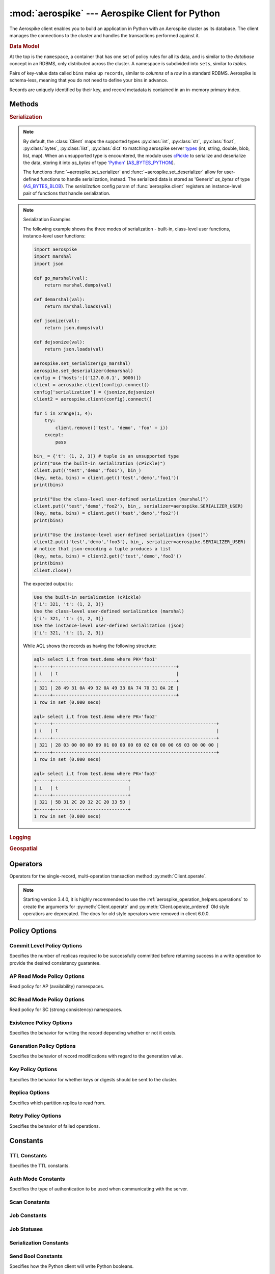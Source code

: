 .. _aerospike:

*************************************************
:mod:`aerospike` --- Aerospike Client for Python
*************************************************

.. module:: aerospike
    :platform: 64-bit Linux and OS X
    :synopsis: Aerospike client for Python.

The Aerospike client enables you to build an application in Python with an
Aerospike cluster as its database. The client manages the connections to the
cluster and handles the transactions performed against it.

.. rubric:: Data Model

At the top is the ``namespace``, a container that has one set of policy rules
for all its data, and is similar to the *database* concept in an RDBMS, only
distributed across the cluster. A namespace is subdivided into ``sets``,
similar to *tables*.

Pairs of key-value data called ``bins`` make up ``records``, similar to
*columns* of a *row* in a standard RDBMS. Aerospike is schema-less, meaning
that you do not need to define your bins in advance.

Records are uniquely identified by their key, and record metadata is contained
in an in-memory primary index.

.. seealso::
    `Architecture Overview <http://www.aerospike.com/docs/architecture/index.html>`_
    and `Aerospike Data Model
    <http://www.aerospike.com/docs/architecture/data-model.html>`_ for more
    information about Aerospike.


Methods
=======

.. py:function:: client(config)

    Creates a new instance of the :class:`Client` class. This client can \
    connect to the cluster and perform operations on the database. \
    See :ref:`client` for more details.

    Internally, this is a wrapper function which calls the constructor for the :class:`Client` class.
    However, the client may also be constructed by calling the constructor directly.

    :param dict config: Contains the client's configuration

        .. hlist::
            :columns: 1

            * **hosts** (:class:`list`)
                A list of tuples identifying a node (or multiple nodes) in the cluster.

                The tuple is in this format: ``(address, port, [tls-name])``

                * address: :class:`str`
                * port: :class:`int`
                * tls-name: :class:`str`
                
                The client will connect to the first available node in the list called the *seed node*. \ 
                From there, it will learn about the cluster and its partition map.
                
                If ``tls-name`` is specified, it must match the tls-name specified in the node's \
                server configuration file, as well as the server's CA certificate.

                .. note:: TLS usage requires Aerospike Enterprise Edition

            * **lua** (:class:`dict`)
                (Optional) Contains the paths to two types of Lua modules
                                
                * **system_path** (:class:`str`)
                    The location of the system modules such as ``aerospike.lua``
                    
                    Default: ``/usr/local/aerospike/lua``

                * **user_path** (:class:`str`)
                    The location of the user's record and stream UDFs . 
                    
                    Default: ``./``

            * **policies** (:class:`dict`)
                A :class:`dict` of policies
                
                * **read** (:class:`dict`)
                    Contains :ref:`aerospike_read_policies`.
                * **write** (:class:`dict`)
                    Contains :ref:`aerospike_write_policies`.
                * **apply** (:class:`dict`)
                    Contains :ref:`aerospike_apply_policies`.
                * **operate** (:class:`dict`)
                    Contains :ref:`aerospike_operate_policies`.
                * **remove** (:class:`dict`)
                    Contains :ref:`aerospike_remove_policies`.
                * **query** (:class:`dict`)
                    Contains :ref:`aerospike_query_policies`.
                * **scan** (:class:`dict`)
                    Contains :ref:`aerospike_scan_policies`.
                * **batch** (:class:`dict`)
                    Contains :ref:`aerospike_batch_policies`.
                * **total_timeout** (:class:`int`)
                    The default connection timeout in milliseconds 
                    
                    **Deprecated**: set this individually in the :ref:`aerospike_polices` dictionaries.

                * **auth_mode**
                    The authentication mode with the server.
                    
                    See :ref:`auth_mode` for possible values.
                    
                    Default: :data:`aerospike.AUTH_INTERNAL`
                * **login_timeout_ms** (:class:`int`) 
                    Representing the node login timeout in milliseconds. 
                    
                    Default: ``5000``.
                * **key**
                    Default key policy.
                    
                    See :ref:`POLICY_KEY` for possible values.
                    
                    **Deprecated**: set this individually in the :ref:`aerospike_polices` dictionaries.
                * **exists**
                    Default exists policy.
                    
                    See :ref:`POLICY_EXISTS` for possible values.
                    
                    **Deprecated**: set in the :ref:`aerospike_write_policies` dictionary
                * **max_retries** (:class:`int`)
                    Representing the number of times to retry a transaction 
                    
                    **Deprecated**: set this individually in the :ref:`aerospike_polices` dictionaries.
                * **replica**
                    Default replica policy.
                    
                    See :ref:`POLICY_REPLICA` for possible values.
                    
                    **Deprecated**: set this in one or all of the other policies' :ref:`aerospike_read_policies`, :ref:`aerospike_write_policies`, :ref:`aerospike_apply_policies`, :ref:`aerospike_operate_policies`, :ref:`aerospike_remove_policies` dictionaries.
                * **commit_level** 
                    Default commit level policy.
                    
                    See :ref:`POLICY_COMMIT_LEVEL` for possible values.
                    
                    **Deprecated**: set this as needed individually in the :ref:`aerospike_write_policies`, :ref:`aerospike_apply_policies`, :ref:`aerospike_operate_policies`, :ref:`aerospike_remove_policies` dictionaries.
            * **shm** (:class:`dict`)
                Contains optional shared-memory cluster tending parameters

                Shared-memory cluster tending is on if the :class:`dict` is provided. \
                If multiple clients are instantiated and talking to the same cluster the *shm* cluster-tending should be used.

                * **max_nodes** (:class:`int`)
                    Maximum number of nodes allowed.
                    
                    Pad this value so new nodes can be added without configuration changes. 
                    
                    Default: ``16``
                * **max_namespaces** (:class:`int`)
                    Maximum number of namespaces allowed.
                    
                    Pad this value so new namespaces can be added without configuration changes.
                    
                    Default: ``8``
                * **takeover_threshold_sec**  (:class:`int`)
                    Take over tending if the cluster hasn't been checked for this many seconds 
                    
                    Default: ``30``
                * **shm_key** 
                    Explicitly set the shm key for this client.
                    
                    If **use_shared_connection** is not set, or set to ``False``, the user must provide a value for this field in order for shared memory to work correctly.
                    
                    If, and only if, **use_shared_connection** is set to ``True``, the key will be implicitly evaluated per unique hostname, and can be inspected with :meth:`Client.shm_key` .
                    
                    It is still possible to specify a key when using **use_shared_connection** = `True`.
                    
                    Default: ``0xA8000000``
            * **use_shared_connection** (:class:`bool`)
                Indicates whether this instance should share its connection to the Aerospike cluster with other client instances in the same process. 
                
                Default: ``False``
            * **tls** (:class:`dict`)
                Contains optional TLS configuration parameters.
            
                .. note:: TLS usage requires Aerospike Enterprise Edition

                * **enable** (:class:`bool`)
                    Indicating whether tls should be enabled or not. 
                    
                    Default: ``False``
                * **cafile** (:class:`str`)
                    Path to a trusted CA certificate file.
                    
                    By default TLS will use system standard trusted CA certificates
                * **capath** (:class:`str`)
                    Path to a directory of trusted certificates.
                    
                    See the OpenSSL SSL_CTX_load_verify_locations manual page for more information about the format of the directory.
                * **protocols** (:class:`str`)
                    Specifies enabled protocols. This format is the same as Apache's SSLProtocol documented at https://httpd.apache.org/docs/current/mod/mod_ssl.html#sslprotocol . 
                    
                    If not specified the client will use "-all +TLSv1.2".
                * **cipher_suite** (:class:`str`)
                    Specifies enabled cipher suites.
                    
                    The format is the same as OpenSSL's Cipher List Format documented at https://www.openssl.org/docs/manmaster/apps/ciphers.html .
                    
                    If not specified, the OpenSSL default cipher suite described in the ciphers documentation will be used. If you are not sure what cipher suite to select, this option is best left unspecified. 
                * **keyfile** (:class:`str`)
                    Path to the client's key for mutual authentication.
                    
                    By default, mutual authentication is disabled.
                * **keyfile_pw** (:class:`str`)
                    Decryption password for the client's key for mutual authentication.
                    
                    By default, the key is assumed not to be encrypted.
                * **cert_blacklist** (:class:`str`)
                    Path to a certificate blacklist file.
                    
                    The file should contain one line for each blacklisted certificate. \
                    Each line starts with the certificate serial number expressed in hex. \
                    Each entry may optionally specify the issuer name of the certificate (serial numbers are only required to be unique per issuer).
                    
                    Example records: ``867EC87482B2 /C=US/ST=CA/O=Acme/OU=Engineering/CN=Test Chain CA E2D4B0E570F9EF8E885C065899886461``
                * **certfile** (:class:`str`)
                    Path to the client's certificate chain file for mutual authentication.
                    
                    By default, mutual authentication is disabled.
                * **crl_check** (:class:`bool`)
                    Enable CRL checking for the certificate chain leaf certificate.
                    
                    An error occurs if a suitable CRL cannot be found.
                    
                    By default CRL checking is disabled.
                * **crl_check_all** (:class:`bool`)
                    Enable CRL checking for the entire certificate chain.
                    
                    An error occurs if a suitable CRL cannot be found.
                    
                    By default CRL checking is disabled.
                * **log_session_info** (:class:`bool`)
                    Log session information for each connection.
                * **for_login_only** (:class:`bool`)
                    Log session information for each connection.
                    
                    Use TLS connections only for login authentication. All other communication with the server will be done with non-TLS connections.
                    
                    Default: ``False`` (Use TLS connections for all communication with server.)
            * **send_bool_as** (:class:`int`)
                (Optional) Configures the client to write Python booleans as PY_BYTES_BLOB, integer, or the new server boolean type.
                
                One of the :ref:`send_bool_as_constants` constant values.
                
                Example: :code:`{"send_bool_as", aerospike.aerospike.PY_BYTES}`
                
                See :ref:`Data_Mapping` for more information.
                
                Default: aerospike.PY_BYTES
            * **serialization** (:class:`tuple`)
                An optional instance-level `tuple` of ``(serializer, deserializer)``. 
                
                Takes precedence over a class serializer registered with :func:`~aerospike.set_serializer`.
            * **thread_pool_size** (:class:`int`) 
                Number of threads in the pool that is used in batch/scan/query commands. 
                
                Default: ``16``
            * **max_socket_idle** (:class:`int`)
                Maximum socket idle time in seconds.
                
                Connection pools will discard sockets that have been idle longer than the maximum. \
                The value is limited to 24 hours (86400). It's important to set this value to a few seconds less than the server's proto-fd-idle-ms \
                (default 60000 milliseconds, or 1 minute), so the client does not attempt to use a socket that has already been reaped by the server.
                
                Default: ``0`` seconds (disabled) for non-TLS connections, 55 seconds for TLS connections
            * **max_conns_per_node** (:class:`int`)
                Maximum number of pipeline connections allowed for each node 
            * **tend_interval** (:class:`int`)
                Polling interval in milliseconds for tending the cluster 
                
                Default: ``1000``
            * **compression_threshold** (:class:`int`)
                Compress data for transmission if the object size is greater than a given number of bytes 
                
                Default: ``0``, meaning 'never compress' 
                
                **Deprecated**, set this in the 'write' policy dictionary.
            * **cluster_name** (:class:`str`)
                Only server nodes matching this name will be used when determining the cluster name.
            * **rack_id** (:class:`int`)
                Rack id where this client instance resides.
                
                In order to enable this functionality, the `rack_aware` needs to be set to true, \
                the :ref:`aerospike_read_policies` `replica` needs to be set to :data:`POLICY_REPLICA_PREFER_RACK`. \
                The server rack configuration must also be configured.
                
                Default: ``0``
            * **rack_aware** (:class:`bool`)
                Track server rack data.
                
                This is useful when directing read operations to run on the same rack as the client. \
                Also, this is useful to lower cloud provider costs when nodes are distributed across different availability zones (represented as racks).

                In order to enable this functionality, the `rack_id` needs to be set to local rack, \
                the `read policy` `replica` needs to be set to :data:`POLICY_REPLICA_PREFER_RACK`. \
                The server rack configuration must also be configured.
                
                Default: ``False``
            * **use_services_alternate** (:class:`bool`)
                Flag to signify if "services-alternate" should be used instead of "services".

                Default: ``False``
            * **connect_timeout** (:class:`int`) 
                Initial host connection timeout in milliseconds. The timeout when opening a connection to the server host for the first time.
                
                Default: ``1000``.
            * **fail_if_not_connected** (:class:`bool`)
                | Flag to signify fail on cluster init if seed node and all peers are not reachable.
                |
                | Default: ``True``


    :return: an instance of the :class:`Client` class.

    .. seealso::
        `Shared Memory <https://www.aerospike.com/docs/client/c/usage/shm.html>`_ and `Per-Transaction Consistency Guarantees <http://www.aerospike.com/docs/architecture/consistency.html>`_.

    .. code-block:: python

        import aerospike

        # configure the client to first connect to a cluster node at 127.0.0.1
        # the client will learn about the other nodes in the cluster from the
        # seed node.
        # in this configuration shared-memory cluster tending is turned on,
        # which is appropriate for a multi-process context, such as a webserver
        config = {
            'hosts':    [ ('127.0.0.1', 3000) ],
            'policies': {'read': {total_timeout': 1000}},
            'shm':      { }}
        client = aerospike.client(config)

    .. versionchanged:: 2.0.0


    .. code-block:: python

        import aerospike
        import sys

        # NOTE: Use of TLS Requires Aerospike Enterprise Server Version >= 3.11 and Python Client version 2.1.0 or greater
        # To view Instructions for server configuration for TLS see https://www.aerospike.com/docs/guide/security/tls.html
        tls_name = "some-server-tls-name"
        tls_ip = "127.0.0.1"
        tls_port = 4333

        # If tls-name is specified, it must match the tls-name specified in the node’s server configuration file
        # and match the server’s CA certificate.
        tls_host_tuple = (tls_ip, tls_port, tls_name)
        hosts = [tls_host_tuple]

        # Example configuration which will use TLS with the specifed cafile
        tls_config = {
            "cafile": "/path/to/cacert.pem",
            "enable": True
        }

        client = aerospike.client({
            "hosts": hosts,
            "tls": tls_config
        })
        try:
            client.connect()
        except Exception as e:
            print(e)
            print("Failed to connect")
            sys.exit()

        key = ('test', 'demo', 1)
        client.put(key, {'aerospike': 'aerospike'})
        print(client.get(key))

.. py:function:: null()

    A type for distinguishing a server-side null from a Python :py:obj:`None`.
    Replaces the constant ``aerospike.null``.

    :return: a type representing the server-side type ``as_null``.

    .. versionadded:: 2.0.1


.. py:function:: CDTWildcard()

    A type representing a wildcard object. This type may only be used as a comparison value in operations.
    It may not be stored in the database.

    :return: a type representing a wildcard value.

    .. code-block:: python

        import aerospike
        from aerospike_helpers.operations import list_operations as list_ops

        client = aerospike.client({'hosts': [('localhost', 3000)]}).connect()
        key = 'test', 'demo', 1

        #  get all values of the form [1, ...] from a list of lists.
        #  For example if list is [[1, 2, 3], [2, 3, 4], [1, 'a']], this operation will match
        #  [1, 2, 3] and [1, 'a']
        operations = [list_ops.list_get_by_value('list_bin', [1, aerospike.CDTWildcard()], aerospike.LIST_RETURN_VALUE)]
        _, _, bins = client.operate(key, operations)

    .. versionadded:: 3.5.0
    .. note:: This requires Aerospike Server 4.3.1.3 or greater


.. py:function:: CDTInfinite()

    A type representing an infinte value. This type may only be used as a comparison value in operations.
    It may not be stored in the database.

    :return: a type representing an infinite value.

    .. code-block:: python

        import aerospike
        from aerospike_helpers.operations import list_operations as list_ops

        client = aerospike.client({'hosts': [('localhost', 3000)]}).connect()
        key = 'test', 'demo', 1

        #  get all values of the form [1, ...] from a list of lists.
        #  For example if list is [[1, 2, 3], [2, 3, 4], [1, 'a']], this operation will match
        #  [1, 2, 3] and [1, 'a']
        operations = [list_ops.list_get_by_value_range('list_bin', aerospike.LIST_RETURN_VALUE, [1],  [1, aerospike.CDTInfinite()])]
        _, _, bins = client.operate(key, operations)

    .. versionadded:: 3.5.0
    .. note:: This requires Aerospike Server 4.3.1.3 or greater


.. py:function:: calc_digest(ns, set, key) -> bytearray

    Calculate the digest of a particular key. See: :ref:`aerospike_key_tuple`.

    :param str ns: the namespace in the aerospike cluster.
    :param str set: the set name.
    :param key: the primary key identifier of the record within the set.
    :type key: :class:`str`, :class:`int` or :class:`bytearray`
    :return: a RIPEMD-160 digest of the input tuple.
    :rtype: :class:`bytearray`

    .. code-block:: python

        import aerospike
        import pprint

        digest = aerospike.calc_digest("test", "demo", 1 )
        pp.pprint(digest)


.. rubric:: Serialization

.. note::

    By default, the :class:`Client` maps the supported types \
    :py:class:`int`, :py:class:`str`, :py:class:`float`, :py:class:`bytes`, \
    :py:class:`list`, :py:class:`dict` to matching aerospike server \
    `types <http://www.aerospike.com/docs/guide/data-types.html>`_ \
    (int, string, double, blob, list, map). When an unsupported type is \
    encountered, the module uses \
    `cPickle <https://docs.python.org/2/library/pickle.html?highlight=cpickle#module-cPickle>`_ \
    to serialize and deserialize the data, storing it into *as_bytes* of type \
    `'Python' <https://www.aerospike.com/docs/udf/api/bytes.html#encoding-type>`_ \
    (`AS_BYTES_PYTHON <http://www.aerospike.com/apidocs/c/d0/dd4/as__bytes_8h.html#a0cf2a6a1f39668f606b19711b3a98bf3>`_).

    The functions :func:`~aerospike.set_serializer` and :func:`~aerospike.set_deserializer` \
    allow for user-defined functions to handle serialization, instead. \
    The serialized data is stored as \
    'Generic' *as_bytes* of type (\
    `AS_BYTES_BLOB <http://www.aerospike.com/apidocs/c/d0/dd4/as__bytes_8h.html#a0cf2a6a1f39668f606b19711b3a98bf3>`_). \
    The *serialization* config param of :func:`aerospike.client` registers an \
    instance-level pair of functions that handle serialization.

.. py:function:: set_serializer(callback)

    Register a user-defined serializer available to all `Client`
    instances.

    :param callable callback: the function to invoke for serialization.

    .. seealso:: To use this function with :meth:`Client.put` the \
        argument to *serializer* should be :const:`aerospike.SERIALIZER_USER`.

    .. code-block:: python

        import aerospike
        import json

        def my_serializer(val):
            return json.dumps(val)

        aerospike.set_serializer(my_serializer)

    .. versionadded:: 1.0.39

.. py:function:: set_deserializer(callback)

    Register a user-defined deserializer available to all :class:`Client`
    instances. Once registered, all read methods (such as \
    :meth:`Client.get`) will run bins containing 'Generic' *as_bytes* \
    of type (`AS_BYTES_BLOB <http://www.aerospike.com/apidocs/c/d0/dd4/as__bytes_8h.html#a0cf2a6a1f39668f606b19711b3a98bf3>`_)
    through this deserializer.

    :param callable callback: the function to invoke for deserialization.

.. py:function:: unset_serializers()

    Deregister the user-defined de/serializer available from :class:`Client`
    instances.

    .. versionadded:: 1.0.53

.. note:: Serialization Examples

    The following example shows the three modes of serialization - built-in, \
    class-level user functions, instance-level user functions:

    .. code-block:: python

        import aerospike
        import marshal
        import json

        def go_marshal(val):
            return marshal.dumps(val)

        def demarshal(val):
            return marshal.loads(val)

        def jsonize(val):
            return json.dumps(val)

        def dejsonize(val):
            return json.loads(val)

        aerospike.set_serializer(go_marshal)
        aerospike.set_deserializer(demarshal)
        config = {'hosts':[('127.0.0.1', 3000)]}
        client = aerospike.client(config).connect()
        config['serialization'] = (jsonize,dejsonize)
        client2 = aerospike.client(config).connect()

        for i in xrange(1, 4):
            try:
                client.remove(('test', 'demo', 'foo' + i))
            except:
                pass

        bin_ = {'t': (1, 2, 3)} # tuple is an unsupported type
        print("Use the built-in serialization (cPickle)")
        client.put(('test','demo','foo1'), bin_)
        (key, meta, bins) = client.get(('test','demo','foo1'))
        print(bins)

        print("Use the class-level user-defined serialization (marshal)")
        client.put(('test','demo','foo2'), bin_, serializer=aerospike.SERIALIZER_USER)
        (key, meta, bins) = client.get(('test','demo','foo2'))
        print(bins)

        print("Use the instance-level user-defined serialization (json)")
        client2.put(('test','demo','foo3'), bin_, serializer=aerospike.SERIALIZER_USER)
        # notice that json-encoding a tuple produces a list
        (key, meta, bins) = client2.get(('test','demo','foo3'))
        print(bins)
        client.close()

    The expected output is:

    .. code-block:: python

        Use the built-in serialization (cPickle)
        {'i': 321, 't': (1, 2, 3)}
        Use the class-level user-defined serialization (marshal)
        {'i': 321, 't': (1, 2, 3)}
        Use the instance-level user-defined serialization (json)
        {'i': 321, 't': [1, 2, 3]}

    While AQL shows the records as having the following structure:

    .. code-block:: sql

        aql> select i,t from test.demo where PK='foo1'
        +-----+----------------------------------------------+
        | i   | t                                            |
        +-----+----------------------------------------------+
        | 321 | 28 49 31 0A 49 32 0A 49 33 0A 74 70 31 0A 2E |
        +-----+----------------------------------------------+
        1 row in set (0.000 secs)

        aql> select i,t from test.demo where PK='foo2'
        +-----+-------------------------------------------------------------+
        | i   | t                                                           |
        +-----+-------------------------------------------------------------+
        | 321 | 28 03 00 00 00 69 01 00 00 00 69 02 00 00 00 69 03 00 00 00 |
        +-----+-------------------------------------------------------------+
        1 row in set (0.000 secs)

        aql> select i,t from test.demo where PK='foo3'
        +-----+----------------------------+
        | i   | t                          |
        +-----+----------------------------+
        | 321 | 5B 31 2C 20 32 2C 20 33 5D |
        +-----+----------------------------+
        1 row in set (0.000 secs)


.. rubric:: Logging

.. py:function:: set_log_handler(callback)

    Enables aerospike log handler

    :param optional callable callback: the function used as the logging handler.

    .. note:: The callback function must have the five parameters (level, func, path, line, msg)

        .. code-block:: python

            import aerospike

        from __future__ import print_function
        import aerospike

        aerospike.set_log_level(aerospike.LOG_LEVEL_DEBUG)
        aerospike.set_log_handler(callback)


.. py:function:: set_log_level(log_level)

    Declare the logging level threshold for the log handler.

    :param int log_level: one of the :ref:`aerospike_log_levels` constant values.


.. rubric:: Geospatial

.. py:function:: geodata([geo_data])

    Helper for creating an instance of the :class:`~aerospike.GeoJSON` class. \
    Used to wrap a geospatial object, such as a point, polygon or circle.

    :param dict geo_data: a :class:`dict` representing the geospatial data.
    :return: an instance of the :py:class:`aerospike.GeoJSON` class.

    .. code-block:: python

        import aerospike

        # Create GeoJSON point using WGS84 coordinates.
        latitude = 45.920278
        longitude = 63.342222
        loc = aerospike.geodata({'type': 'Point',
                                 'coordinates': [longitude, latitude]})

    .. versionadded:: 1.0.54

.. py:function:: geojson([geojson_str])

    Helper for creating an instance of the :class:`~aerospike.GeoJSON` class \
    from a raw GeoJSON :class:`str`.

    :param dict geojson_str: a :class:`str` of raw GeoJSON.
    :return: an instance of the :py:class:`aerospike.GeoJSON` class.

    .. code-block:: python

        import aerospike

        # Create GeoJSON point using WGS84 coordinates.
        loc = aerospike.geojson('{"type": "Point", "coordinates": [-80.604333, 28.608389]}')

    .. versionadded:: 1.0.54

.. _aerospike_operators:

Operators
=========

Operators for the single-record, multi-operation transaction method :py:meth:`Client.operate`.

.. note::

    Starting version 3.4.0, it is highly recommended to use the :ref:`aerospike_operation_helpers.operations` \
    to create the arguments for :py:meth:`Client.operate` and :py:meth:`Client.operate_ordered`
    Old style operatiors are deprecated. The docs for old style operators were removed in client 6.0.0.

.. _aerospike_policies:

Policy Options
==============

.. _POLICY_COMMIT_LEVEL:

Commit Level Policy Options
---------------------------

Specifies the number of replicas required to be successfully committed before returning success in a write operation to provide the desired consistency guarantee.

.. data:: POLICY_COMMIT_LEVEL_ALL

    Return succcess only after successfully committing all replicas

.. data:: POLICY_COMMIT_LEVEL_MASTER

    Return succcess after successfully committing the master replica


.. _POLICY_READ_MODE_AP:

AP Read Mode Policy Options
---------------------------

Read policy for AP (availability) namespaces.

.. data:: POLICY_READ_MODE_AP_ONE

    Involve single node in the read operation.

.. data:: POLICY_READ_MODE_AP_ALL

    Involve all duplicates in the read operation.

.. versionadded:: 3.7.0

.. _POLICY_READ_MODE_SC:

SC Read Mode Policy Options
---------------------------

Read policy for SC (strong consistency) namespaces.

.. data:: POLICY_READ_MODE_SC_SESSION

    Ensures this client will only see an increasing sequence of record versions. Server only reads from master. This is the default.

.. data:: POLICY_READ_MODE_SC_LINEARIZE

    Ensures ALL clients will only see an increasing sequence of record versions. Server only reads from master.

.. data:: POLICY_READ_MODE_SC_ALLOW_REPLICA

    Server may read from master or any full (non-migrating) replica. Increasing sequence of record versions is not guaranteed.

.. data:: POLICY_READ_MODE_SC_ALLOW_UNAVAILABLE

    Server may read from master or any full (non-migrating) replica or from unavailable partitions. Increasing sequence of record versions is not guaranteed.

.. versionadded:: 3.7.0

.. _POLICY_EXISTS: 

Existence Policy Options
------------------------

Specifies the behavior for writing the record depending whether or not it exists.

.. data:: POLICY_EXISTS_CREATE

    Create a record, ONLY if it doesn't exist

.. data:: POLICY_EXISTS_CREATE_OR_REPLACE

    Completely replace a record if it exists, otherwise create it

.. data:: POLICY_EXISTS_IGNORE

    Write the record, regardless of existence. (i.e. create or update)

.. data:: POLICY_EXISTS_REPLACE

    Completely replace a record, ONLY if it exists

.. data:: POLICY_EXISTS_UPDATE

    Update a record, ONLY if it exists

.. _POLICY_GEN:

Generation Policy Options
-------------------------

Specifies the behavior of record modifications with regard to the generation value.

.. data:: POLICY_GEN_IGNORE

    Write a record, regardless of generation

.. data:: POLICY_GEN_EQ

    Write a record, ONLY if generations are equal

.. data:: POLICY_GEN_GT

    Write a record, ONLY if local generation is greater-than remote generation


.. _POLICY_KEY:

Key Policy Options
------------------

Specifies the behavior for whether keys or digests should be sent to the cluster.

.. data:: POLICY_KEY_DIGEST

    Calculate the digest on the client-side and send it to the server

.. data:: POLICY_KEY_SEND

    Send the key in addition to the digest. This policy causes a write operation to store the key on the server

.. _POLICY_REPLICA:

Replica Options
---------------

Specifies which partition replica to read from.

.. data:: POLICY_REPLICA_SEQUENCE

    Always try node containing master partition first. If connection fails and `retry_on_timeout` is true, try node containing prole partition. Currently restricted to master and one prole.

.. data:: POLICY_REPLICA_MASTER

    Read from the partition master replica node

.. data:: POLICY_REPLICA_ANY

    Distribute reads across nodes containing key's master and replicated partition in round-robin fashion. Currently restricted to master and one prole.

.. data:: POLICY_REPLICA_PREFER_RACK

    Try node on the same rack as the client first.  If there are no nodes on the same rack, use POLICY_REPLICA_SEQUENCE instead.

    **rack_aware** and **rack_id** must be set in the config argument of the client constructor in order to enable this functionality


Retry Policy Options
--------------------

Specifies the behavior of failed operations.

.. data:: POLICY_RETRY_NONE

    Only attempt an operation once

.. data:: POLICY_RETRY_ONCE

    If an operation fails, attempt the operation one more time


Constants
=========

.. _TTL_CONSTANTS:

TTL Constants
-------------

Specifies the TTL constants.

.. data:: TTL_NAMESPACE_DEFAULT
    
    Use the namespace default TTL.
    
.. data:: TTL_NEVER_EXPIRE
    
    Set TTL to never expire.
    
.. data:: TTL_DONT_UPDATE
    
    Do not change the current TTL of the record.

.. _auth_mode:

Auth Mode Constants
-------------------

Specifies the type of authentication to be used when communicating with the server.

.. data:: AUTH_INTERNAL

    Use internal authentication only.  Hashed password is stored on the server. Do not send clear password. This is the default.

.. data:: AUTH_EXTERNAL

    Use external authentication (like LDAP).  Specific external authentication is configured on server.  If TLS defined, send clear password on node login via TLS. Throw exception if TLS is not defined.

.. data:: AUTH_EXTERNAL_INSECURE

    Use external authentication (like LDAP).  Specific external authentication is configured on server.  Send clear password on node login whether or not TLS is defined. This mode should only be used for testing purposes because it is not secure authentication.

.. _aerospike_scan_constants:

Scan Constants
--------------

.. data:: SCAN_PRIORITY

    .. deprecated:: 3.10.0
        Scan priority has been replaced by the records_per_second policy see :ref:`aerospike_scan_policies`.
        Scan priority will be removed in a coming release.

.. data:: SCAN_STATUS_ABORTED

    .. deprecated:: 1.0.50
        used by :meth:`Client.scan_info`

.. data:: SCAN_STATUS_COMPLETED

    .. deprecated:: 1.0.50
        used by :meth:`Client.scan_info`

.. data:: SCAN_STATUS_INPROGRESS

    .. deprecated:: 1.0.50
        used by :meth:`Client.scan_info`

.. data:: SCAN_STATUS_UNDEF

    .. deprecated:: 1.0.50
        used by :meth:`Client.scan_info`

.. versionadded:: 1.0.39

.. _aerospike_job_constants:

Job Constants
--------------

.. data:: JOB_SCAN

    Scan job type argument for the module parameter of :meth:`Client.job_info`

.. data:: JOB_QUERY

    Query job type argument for the module parameter of :meth:`Client.job_info`

.. _aerospike_job_constants_status:

Job Statuses
------------

.. data:: JOB_STATUS_UNDEF

.. data:: JOB_STATUS_INPROGRESS

.. data:: JOB_STATUS_COMPLETED

.. versionadded:: 1.0.50

.. _aerospike_serialization_constants:

Serialization Constants
-----------------------

.. data:: SERIALIZER_PYTHON

    Use the cPickle serializer to handle unsupported types (default)

.. data:: SERIALIZER_USER

    Use a user-defined serializer to handle unsupported types. Must have \
    been registered for the aerospike class or configured for the Client object

.. data:: SERIALIZER_NONE

    Do not serialize bins whose data type is unsupported

.. versionadded:: 1.0.47

.. _send_bool_as_constants:

Send Bool Constants
-------------------

Specifies how the Python client will write Python booleans.

.. data:: PY_BYTES
    
    Write Python Booleans as PY_BYTES_BLOBs.
    
.. data:: INTEGER
    
    Write Python Booleans as integers.
    
.. data:: AS_BOOL
    
    Write Python Booleans as as_bools.

.. _aerospike_list_write_flag:

List Write Flags
--------------------
Flags used by list write flag.

.. data:: LIST_WRITE_DEFAULT

    Default. Allow duplicate values and insertions at any index.

.. data:: LIST_WRITE_ADD_UNIQUE

    Only add unique values.

.. data:: LIST_WRITE_INSERT_BOUNDED

    Enforce list boundaries when inserting. Do not allow values to be inserted at index outside current list boundaries. 
    
    .. note:: Requires server version >= 4.3.0

.. data:: LIST_WRITE_NO_FAIL

    Do not raise error if a list item fails due to write flag constraints (always succeed). 
    
    .. note:: Requires server version >= 4.3.0

.. data:: LIST_WRITE_PARTIAL

    Allow other valid list items to be committed if a list item fails due to write flag constraints.

.. _list_return_types:

List Return Types
------------------

Return types used by various list operations.

.. data:: LIST_RETURN_NONE

    Do not return any value.

.. data:: LIST_RETURN_INDEX

    Return key index order.

.. data:: LIST_RETURN_REVERSE_INDEX

    Return reverse key order.

.. data:: LIST_RETURN_RANK

    Return value order.

.. data:: LIST_RETURN_REVERSE_RANK

    Return reverse value order.

.. data:: LIST_RETURN_COUNT

    Return count of items selected.

.. data:: LIST_RETURN_VALUE

    Return value for single key read and value list for range read.

.. _aerospike_list_order:

List Order
-----------------
Flags used by list order.

.. data:: LIST_UNORDERED

    List is not ordered. This is the default.

.. data:: LIST_ORDERED

    Ordered list.

.. _aerospike_list_sort_flag:

List Sort Flags
-----------------
Flags used by list sort.

.. data:: aerospike.LIST_SORT_DEFAULT

    Default. Preserve duplicates when sorting the list.

.. data:: aerospike.LIST_SORT_DROP_DUPLICATES

    Drop duplicate values when sorting the list.

.. _aerospike_map_write_flag:

Map Write Flag
-----------------
Flags used by map write flag. 

.. note:: Requires server version >= 4.3.0

.. data:: MAP_WRITE_FLAGS_DEFAULT

    Default. Allow create or update.

.. data:: MAP_WRITE_FLAGS_CREATE_ONLY

    If the key already exists, the item will be denied. If the key does not exist, a new item will be created.

.. data:: MAP_WRITE_FLAGS_UPDATE_ONLY

    If the key already exists, the item will be overwritten. If the key does not exist, the item will be denied.

.. data:: MAP_WRITE_FLAGS_NO_FAIL

    Do not raise error if a map item is denied due to write flag constraints (always succeed).

.. data:: MAP_WRITE_FLAGS_PARTIAL

    Allow other valid map items to be committed if a map item is denied due to write flag constraints.

.. _aerospike_map_write_mode:

Map Write Mode
--------------

Flags used by map *write mode*.

.. note:: This should only be used for Server version < 4.3.0

.. data:: MAP_UPDATE

    Default. Allow create or update.

.. data:: MAP_CREATE_ONLY

    If the key already exists, the item will be denied. If the key does not exist, a new item will be created.

.. data:: MAP_UPDATE_ONLY

    If the key already exists, the item will be overwritten. If the key does not exist, the item will be denied.

.. _aerospike_map_order:

Map Order
-----------------
Flags used by map order.

.. data:: MAP_UNORDERED

    Map is not ordered. This is the default.

.. data:: MAP_KEY_ORDERED

    Order map by key.

.. data:: MAP_KEY_VALUE_ORDERED

    Order map by key, then value.

.. _map_return_types:

Map Return Types
----------------

Return types used by various map operations.

.. data:: MAP_RETURN_NONE

    Do not return any value.

.. data:: MAP_RETURN_INDEX

    Return key index order.

.. data:: MAP_RETURN_REVERSE_INDEX

    Return reverse key order.

.. data:: MAP_RETURN_RANK

    Return value order.

.. data:: MAP_RETURN_REVERSE_RANK

    Return reserve value order.

.. data:: MAP_RETURN_COUNT

    Return count of items selected.

.. data:: MAP_RETURN_KEY

    Return key for single key read and key list for range read.

.. data:: MAP_RETURN_VALUE

    Return value for single key read and value list for range read.

.. data:: MAP_RETURN_KEY_VALUE

    Return key/value items. Note that key/value pairs will be returned as a list of tuples (i.e. [(key1, value1), (key2, value2)])


.. _aerospike_bitwise_write_flag:

Bitwise Write Flags
-----------------------

.. data:: BIT_WRITE_DEFAULT

    Allow create or update (default).

.. data:: BIT_WRITE_CREATE_ONLY

    If bin already exists the operation is denied. Otherwise the bin is created.

.. data:: BIT_WRITE_UPDATE_ONLY

    If bin does not exist the operation is denied. Otherwise the bin is updated.

.. data:: BIT_WRITE_NO_FAIL

    Do not raise error if operation failed.

.. data:: BIT_WRITE_PARTIAL

    Allow other valid operations to be committed if this operation is denied due to
    flag constraints. i.e. If the number of bytes from the offset to the end of the existing
    Bytes bin is less than the specified number of bytes, then only apply operations 
    from the offset to the end.

.. versionadded:: 3.9.0

.. _aerospike_bitwise_resize_flag:

Bitwise Resize Flags
----------------------

.. data:: BIT_RESIZE_DEFAULT

    Add/remove bytes from the end (default).

.. data:: BIT_RESIZE_FROM_FRONT

    Add/remove bytes from the front.

.. data:: BIT_RESIZE_GROW_ONLY

    Only allow the bitmap size to increase.

.. data:: BIT_RESIZE_SHRINK_ONLY

    Only allow the bitmap size to decrease.

.. _aerospike_bitwise_overflow:

.. versionadded:: 3.9.0

Bitwise Overflow
----------------------

.. data:: BIT_OVERFLOW_FAIL

    Operation will fail on overflow/underflow.

.. data:: BIT_OVERFLOW_SATURATE

    If add or subtract ops overflow/underflow, set to max/min value.
    Example: MAXINT + 1 = MAXINT.

.. data:: BIT_OVERFLOW_WRAP

    If add or subtract ops overflow/underflow, wrap the value.
    Example: MAXINT + 1 = MININT.

.. versionadded:: 3.9.0

.. _aerospike_hll_write_flags:

HyperLogLog Write Flags
-----------------------

.. data:: HLL_WRITE_DEFAULT

    Default. Allow create or update.

.. data:: HLL_WRITE_CREATE_ONLY

    If the bin already exists, the operation will be denied. If the bin does not exist, a new bin will be created.

.. data:: HLL_WRITE_UPDATE_ONLY

    If the bin already exists, the bin will be overwritten. If the bin does not exist, the operation will be denied.

.. data:: HLL_WRITE_NO_FAIL

    Do not raise error if operation is denied.

.. data:: HLL_WRITE_ALLOW_FOLD

    Allow the resulting set to be the minimum of provided index bits. For intersect_counts and similarity, allow the usage of less precise HLL algorithms when minhash bits of all participating sets do not match.

.. versionadded:: 3.11.0

.. _aerospike_expression_write_flags:

Write Expression Flags
----------------------
Flags used by :class:`~aerospike_helpers.operations.expression_operations.expression_write`.

.. data:: EXP_WRITE_DEFAULT

    Default. Allow create or update.

.. data:: EXP_WRITE_CREATE_ONLY

    If bin does not exist, a new bin will be created.
    If bin exists, the operation will be denied.
    If bin exists, fail with BinExistsError
    when EXP_WRITE_POLICY_NO_FAIL is not set.

.. data:: EXP_WRITE_UPDATE_ONLY

	If bin exists, the bin will be overwritten.
	If bin does not exist, the operation will be denied.
	If bin does not exist, fail with BinNotFound
	when EXP_WRITE_POLICY_NO_FAIL is not set.

.. data:: EXP_WRITE_ALLOW_DELETE

	If expression results in nil value, then delete the bin. Otherwise, return
	OpNotApplicable when EXP_WRITE_POLICY_NO_FAIL is not set.

.. data:: EXP_WRITE_POLICY_NO_FAIL

    Do not raise error if operation is denied.

.. data:: EXP_WRITE_EVAL_NO_FAIL

    Ignore failures caused by the expression resolving to unknown or a non-bin type.

.. _aerospike_expression_read_flags:

Read Expression Flags
---------------------
Flags used by :class:`~aerospike_helpers.operations.expression_operations.expression_read`.

.. data:: EXP_READ_DEFAULT

    Default.

.. data:: EXP_READ_EVAL_NO_FAIL

    Ignore failures caused by the expression resolving to unknown or a non-bin type.

.. _aerospike_bin_types:

Bin Types
---------

.. data:: AS_BYTES_UNDEF

    (int): 0

.. data:: AS_BYTES_INTEGER

    (int): 1

.. data:: AS_BYTES_DOUBLE

    (int): 2

.. data:: AS_BYTES_STRING

    (int): 3

.. data:: AS_BYTES_BLOB

    (int): 4

.. data:: AS_BYTES_JAVA

    (int): 7

.. data:: AS_BYTES_CSHARP

    (int): 8

.. data:: AS_BYTES_PYTHON

    (int): 9

.. data:: AS_BYTES_RUBY

    (int): 10

.. data:: AS_BYTES_PHP

    (int): 11

.. data:: AS_BYTES_ERLANG

    (int): 12

.. data:: AS_BYTES_HLL

    (int): 18

.. data:: AS_BYTES_MAP

    (int): 19

.. data:: AS_BYTES_LIST

    (int): 20

.. data:: AS_BYTES_GEOJSON

    (int): 23

.. data:: AS_BYTES_TYPE_MAX

    (int): 24


.. _aerospike_misc_constants:

Miscellaneous
-------------

.. data:: __version__

    A :class:`str` containing the module's version.

    .. versionadded:: 1.0.54

.. data:: UDF_TYPE_LUA
    
    UDF type is LUA (which is the only UDF type).

.. data:: INDEX_STRING

    An index whose values are of the aerospike string data type.

.. data:: INDEX_NUMERIC

    An index whose values are of the aerospike integer data type.

.. data:: INDEX_GEO2DSPHERE

    An index whose values are of the aerospike GetJSON data type.
    
.. seealso:: `Data Types <http://www.aerospike.com/docs/guide/data-types.html>`_.

.. data:: INDEX_TYPE_LIST

    Index a bin whose contents is an aerospike list.

.. data:: INDEX_TYPE_MAPKEYS

    Index the keys of a bin whose contents is an aerospike map.

.. data:: INDEX_TYPE_MAPVALUES

    Index the values of a bin whose contents is an aerospike map.

.. _aerospike_log_levels:

Log Level
---------

.. data:: LOG_LEVEL_TRACE

.. data:: LOG_LEVEL_DEBUG

.. data:: LOG_LEVEL_INFO

.. data:: LOG_LEVEL_WARN

.. data:: LOG_LEVEL_ERROR

.. data:: LOG_LEVEL_OFF


.. _aerospike_privileges:

Privileges
----------

Permission codes define the type of permission granted for a user's role.

.. data:: PRIV_READ

    The user is granted read access.

.. data:: PRIV_WRITE

    The user is granted write access.

.. data:: PRIV_READ_WRITE

    The user is granted read and write access.

.. data:: PRIV_READ_WRITE_UDF

    The user is granted read and write access, and the ability to invoke UDFs.

.. data:: PRIV_SYS_ADMIN

    The user is granted the ability to perform system administration operations. Global scope only.

.. data:: PRIV_USER_ADMIN

    The user is granted the ability to perform user administration operations. Global scope only.

.. data:: PRIV_DATA_ADMIN

    User can perform systems administration functions on a database that do not involve user administration. Examples include setting dynamic server configuration. Global scope only.

.. data:: PRIV_TRUNCATE

    User can truncate data only. Requires server 6.0+

.. data:: PRIV_UDF_ADMIN

    User can perform user defined function(UDF) administration actions. Examples include create/drop UDF. Global scope only. Global scope only. Requires server version 6.0+

.. data:: PRIV_SINDEX_ADMIN

    User can perform secondary index administration actions. Examples include create/drop index. Global scope only. Requires server version 6.0+


.. _regex_constants:

Regex Flag Values
------------------
Flags used by the :class:`aerospike_operation_helpers.expressions.base.CmpRegex` Aerospike expression.
See :ref:`aerospike_operation_helpers.expressions` for more information.

.. data:: REGEX_NONE

    Use default behavior.

.. data:: REGEX_ICASE

    Do not differentiate case.

.. data:: REGEX_EXTENDED

    Use POSIX Extended Regular Expression syntax when interpreting regex.

.. data:: REGEX_NOSUB

    Do not report position of matches.

.. data:: REGEX_NEWLINE

    Match-any-character operators don't match a newline.

